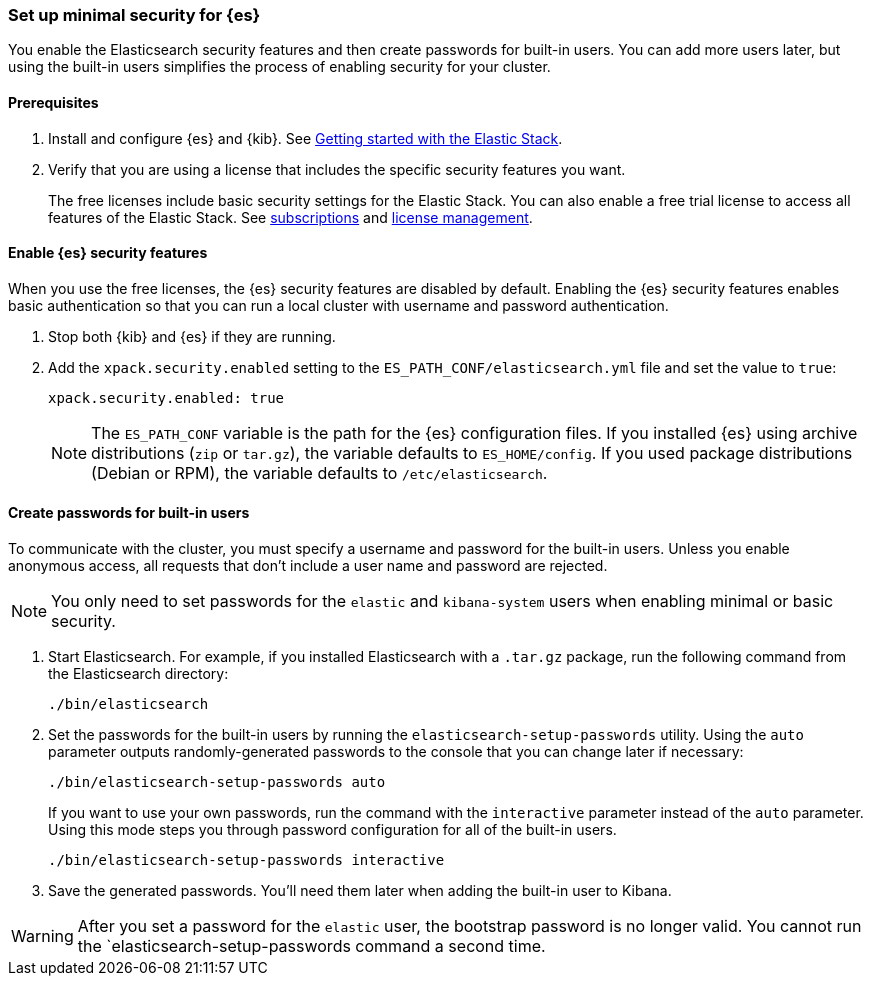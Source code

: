 [[security-minimal-setup]]
=== Set up minimal security for {es}

You enable the Elasticsearch security features and then create
passwords for built-in users. You can add more users later, but using the
built-in users simplifies the process of enabling security for your
cluster.

[discrete]
==== Prerequisites

. Install and configure {es} and {kib}. See https://www.elastic.co/guide/en/elastic-stack-get-started/current/get-started-elastic-stack.html[Getting started with the Elastic Stack].

. Verify that you are using a license that includes the specific security
features you want.
+
The free licenses include basic security settings for the Elastic Stack. You
can also enable a free trial license to access all features of the Elastic
Stack. See https://www.elastic.co/subscriptions[subscriptions] and https://www.elastic.co/guide/en/kibana/7.9/managing-licenses.html[license management].

[discrete]
==== Enable {es} security features

When you use the free licenses, the {es} security
features are disabled by default. Enabling the {es} security
features enables basic authentication so that you can run a local cluster
with username and password authentication.

. Stop both {kib} and {es} if they are running.

. Add the `xpack.security.enabled` setting to the `ES_PATH_CONF/elasticsearch.yml` file and set the value to `true`:
+
[source,yaml]
----
xpack.security.enabled: true
----
+
NOTE: The `ES_PATH_CONF` variable is the path for the {es}
configuration files. If you installed {es} using archive distributions
(`zip` or `tar.gz`), the variable defaults to `ES_HOME/config`. If you used
package distributions (Debian or RPM), the variable defaults to `/etc/elasticsearch`.

[discrete]
==== Create passwords for built-in users

To communicate with the cluster, you must specify a username and password for
the built-in users. Unless you enable anonymous access, all requests that
don’t include a user name and password are rejected.

NOTE: You only need to set passwords for the `elastic` and `kibana-system` users
when enabling minimal or basic security.

. Start Elasticsearch. For example, if you installed Elasticsearch with a
`.tar.gz` package, run the following command from the Elasticsearch directory:
+
[source,bash]
----
./bin/elasticsearch
----

. Set the passwords for the built-in users by running the `elasticsearch-setup-passwords` utility. Using the `auto` parameter outputs randomly-generated
passwords to the console that you can change later if necessary:
+
[source,bash]
----
./bin/elasticsearch-setup-passwords auto
----
+
If you want to use your own passwords, run the command with the
`interactive` parameter instead of the `auto` parameter. Using this mode
steps you through password configuration for all of the built-in users.
+
[source,bash]
----
./bin/elasticsearch-setup-passwords interactive
----

. Save the generated passwords. You'll need them later when adding the built-in user to Kibana.

WARNING: After you set a password for the `elastic` user, the bootstrap
password is no longer valid. You cannot run the `elasticsearch-setup-passwords
command a second time.
